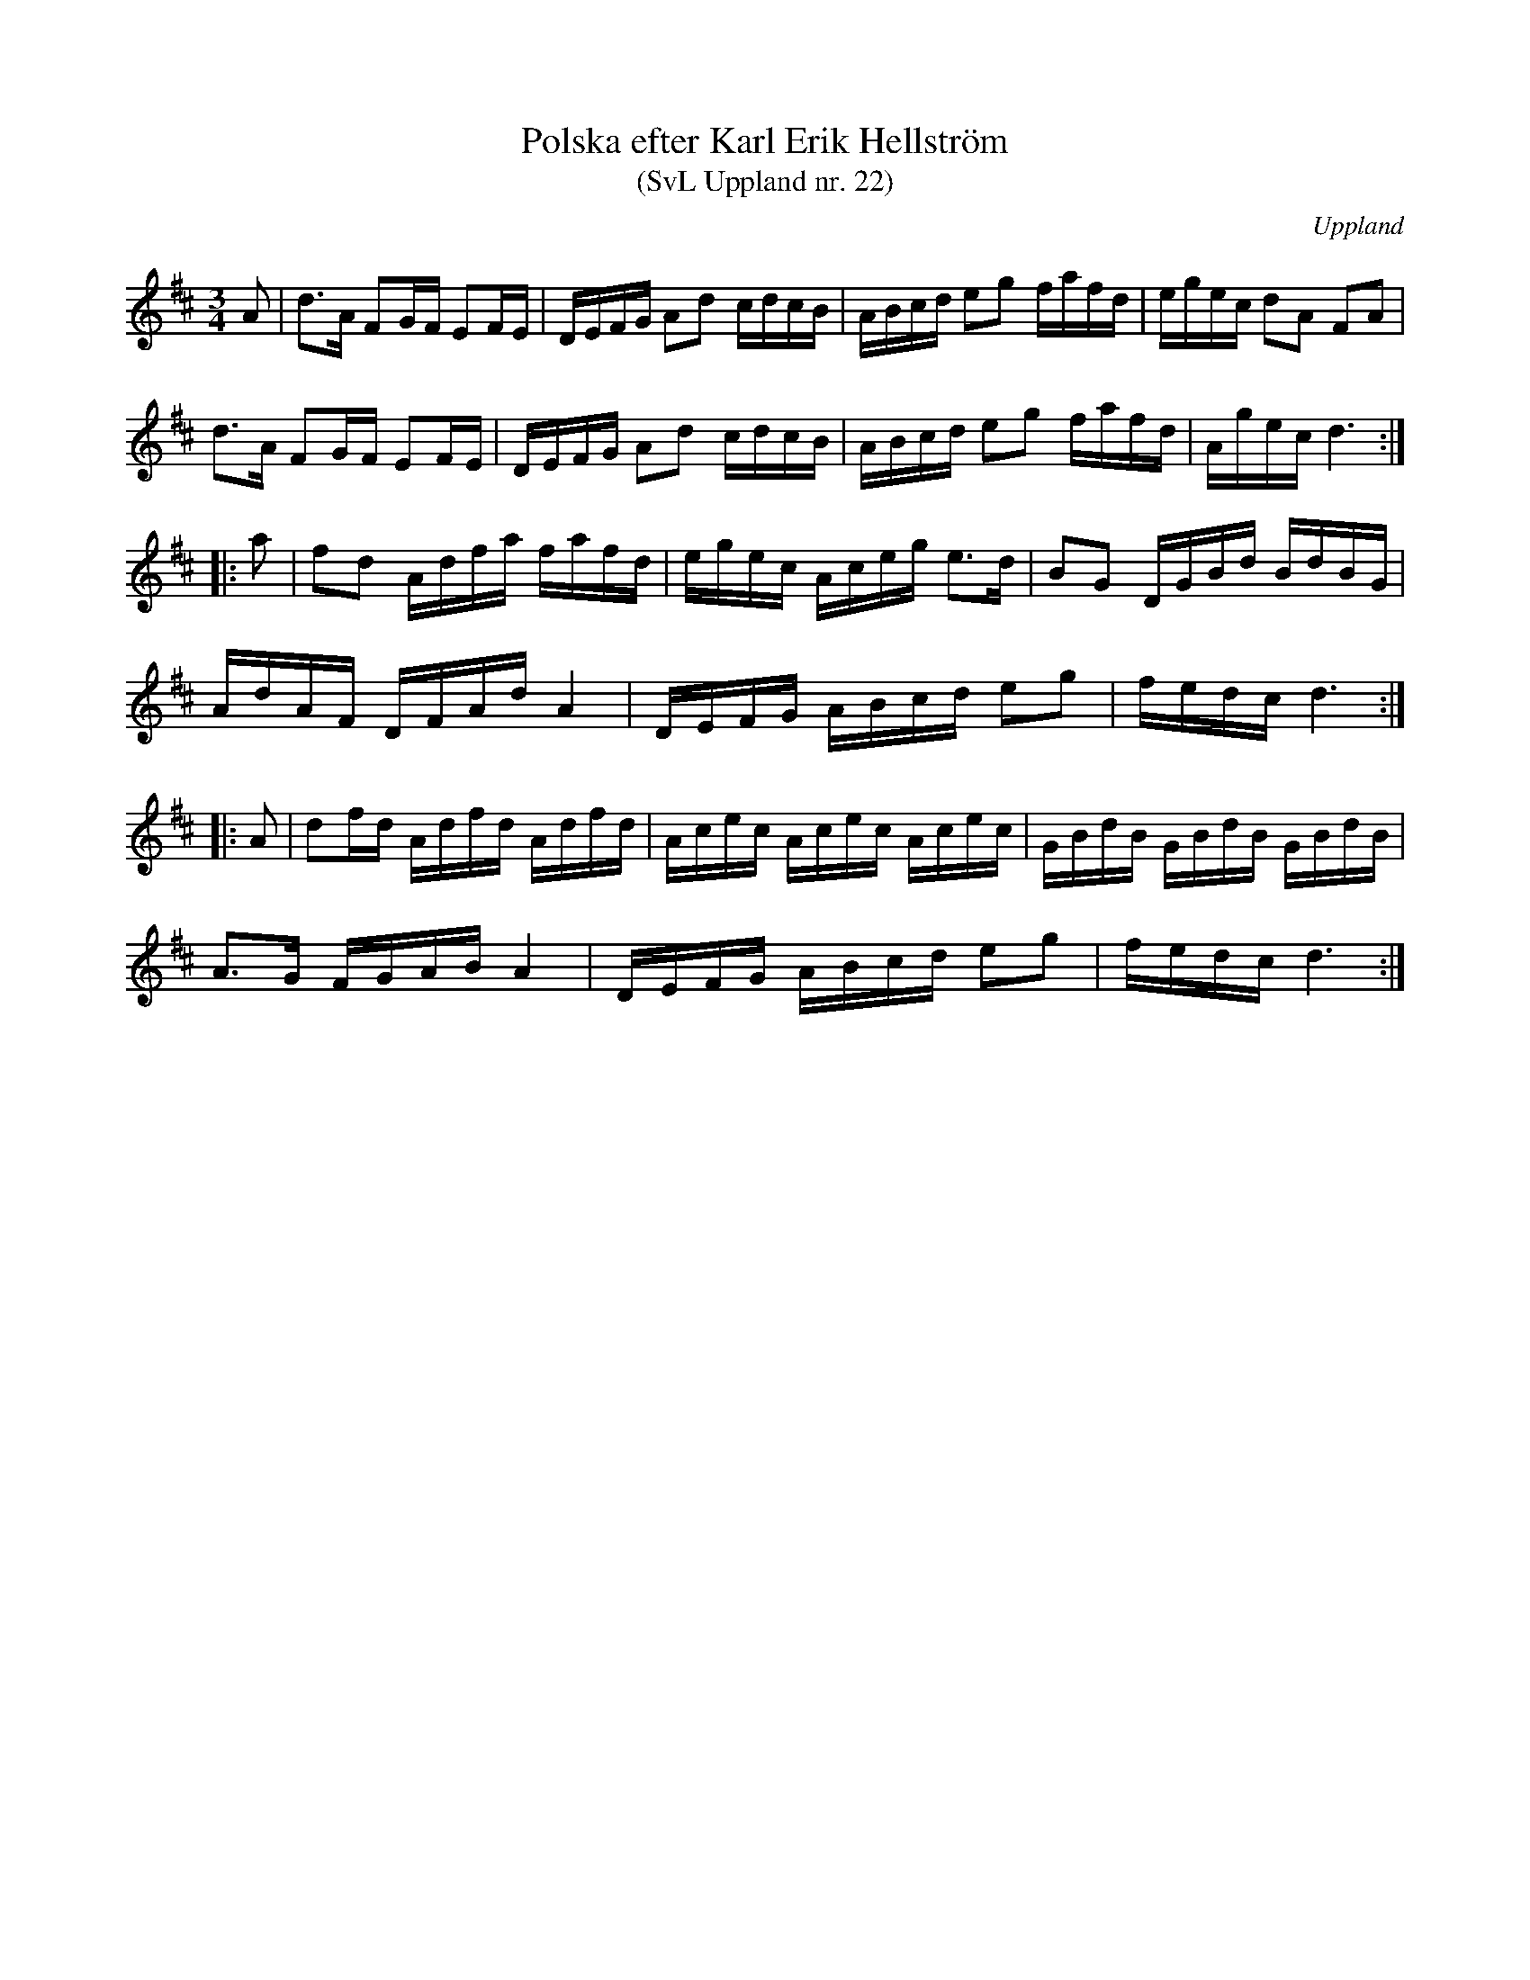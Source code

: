 %%abc-charset utf-8

X: 22
T: Polska efter Karl Erik Hellström
T: (SvL Uppland nr. 22)
B: Svenska Låtar Uppland nr 22
Z: Nils L, 2009-01-20
N: I Svenska Låtar står "Melodin är en variant av den rätt spridda +". 
N: Bitar av låten uppvisar vissa likheter med + (Karl Erik Hellströms far Karl Olof var enligt Svenska Låtar i två år elev till Byss-Kalle)
R: Polska
O: Uppland
S: efter Karl Erik Hellström
M: 3/4
L: 1/16
K: D
A2 | d2>A2 F2GF E2FE | DEFG A2d2 cdcB | ABcd e2g2 fafd | egec d2A2 F2A2 |
d2>A2 F2GF E2FE | DEFG A2d2 cdcB | ABcd e2g2 fafd | Agec d6 :: 
a2 | f2d2 Adfa fafd | egec Aceg e2>d2 | B2G2 DGBd BdBG | 
     AdAF DFAd A4 | DEFG ABcd e2g2 | fedc d6 :: 
A2 | d2fd Adfd Adfd | Acec Acec Acec | GBdB GBdB GBdB | 
     A2>G2 FGAB A4 | DEFG ABcd e2g2 | fedc d6 :|

